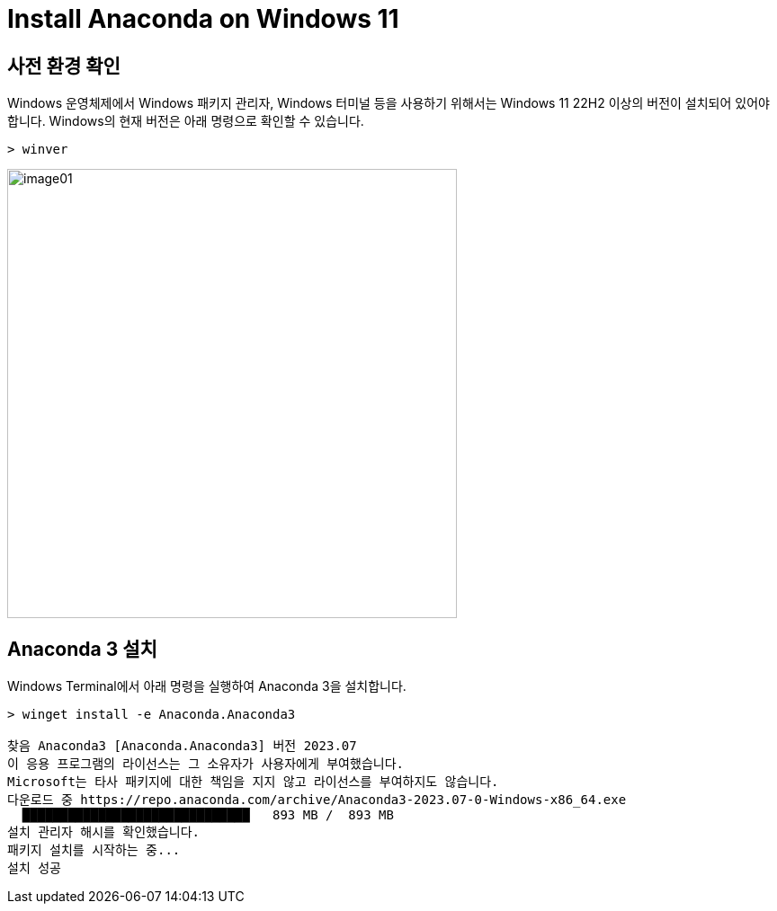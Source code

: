 = Install Anaconda on Windows 11

== 사전 환경 확인

Windows 운영체제에서 Windows 패키지 관리자, Windows 터미널 등을 사용하기 위해서는 Windows 11 22H2 이상의 버전이 설치되어 있어야 합니다. Windows의 현재 버전은 아래 명령으로 확인할 수 있습니다.

[source, powershell]
----
> winver
----

image:../images/image01.png[width=500]

== Anaconda 3 설치

Windows Terminal에서 아래 명령을 실행하여 Anaconda 3을 설치합니다.

[source, powershell]
----
> winget install -e Anaconda.Anaconda3

찾음 Anaconda3 [Anaconda.Anaconda3] 버전 2023.07
이 응용 프로그램의 라이선스는 그 소유자가 사용자에게 부여했습니다.
Microsoft는 타사 패키지에 대한 책임을 지지 않고 라이선스를 부여하지도 않습니다.
다운로드 중 https://repo.anaconda.com/archive/Anaconda3-2023.07-0-Windows-x86_64.exe
  ██████████████████████████████   893 MB /  893 MB
설치 관리자 해시를 확인했습니다.
패키지 설치를 시작하는 중...
설치 성공
----

